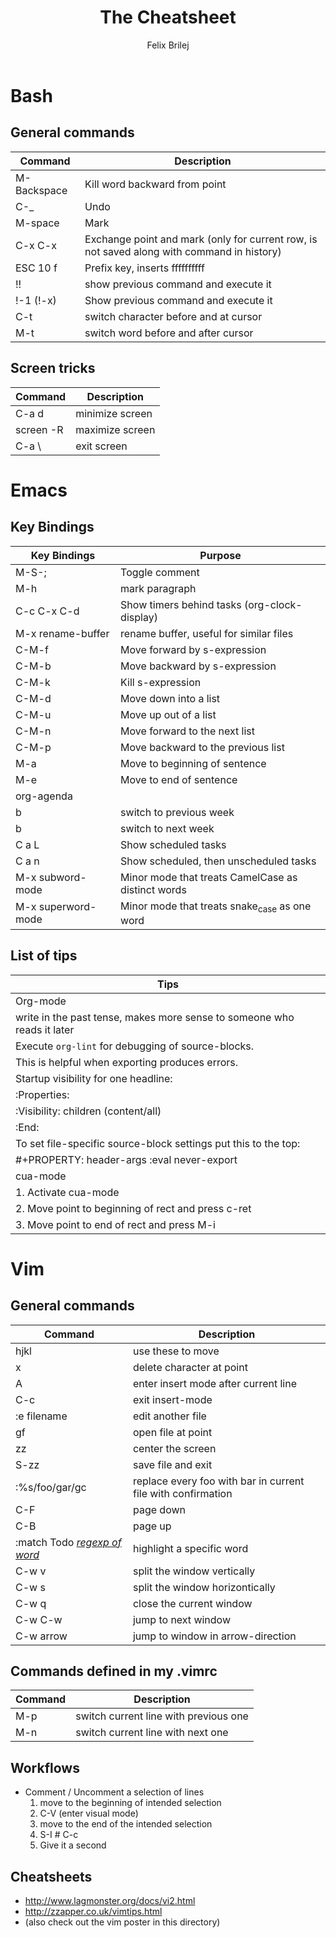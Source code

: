 #+Title:  The Cheatsheet
#+Author: Felix Brilej
#+Options: toc:nil
#+OPTIONS: html-postamble:nil
#+HTML_HEAD:  <link rel="stylesheet" type="text/css" href="styles\\base.css" />

* Bash
** General commands
   | Command     | Description                                                                                |
   |-------------+--------------------------------------------------------------------------------------------|
   | M-Backspace | Kill word backward from point                                                              |
   | C-_         | Undo                                                                                       |
   | M-space     | Mark                                                                                       |
   | C-x C-x     | Exchange point and mark (only for current row, is not saved along with command in history) |
   | ESC 10 f    | Prefix key, inserts ffffffffff                                                             |
   | !!          | show previous command and execute it                                                       |
   | !-1 (!-x)   | Show previous command and execute it                                                       |
   | C-t         | switch character before and at cursor                                                      |
   | M-t         | switch word before and after cursor                                                        |
** Screen tricks
   | Command   | Description     |
   |-----------+-----------------|
   | C-a d     | minimize screen |
   | screen -R | maximize screen |
   | C-a \     | exit screen     |

* Emacs
** Key Bindings
   | Key Bindings       | Purpose                                            |
   |--------------------+----------------------------------------------------|
   | M-S-;              | Toggle comment                                     |
   | M-h                | mark paragraph                                     |
   | C-c C-x C-d        | Show timers behind tasks (org-clock-display)       |
   | M-x rename-buffer  | rename buffer, useful for similar files            |
   |--------------------+----------------------------------------------------|
   | C-M-f              | Move forward by s-expression                       |
   | C-M-b              | Move backward by s-expression                      |
   | C-M-k              | Kill s-expression                                  |
   | C-M-d              | Move down into a list                              |
   | C-M-u              | Move up out of a list                              |
   | C-M-n              | Move forward to the next list                      |
   | C-M-p              | Move backward to the previous list                 |
   | M-a                | Move to beginning of sentence                      |
   | M-e                | Move to end of sentence                            |
   |--------------------+----------------------------------------------------|
   | org-agenda         |                                                    |
   |--------------------+----------------------------------------------------|
   | b                  | switch to previous week                            |
   | b                  | switch to next week                                |
   | C a L              | Show scheduled tasks                               |
   | C a n              | Show scheduled, then unscheduled tasks             |
   |--------------------+----------------------------------------------------|
   | M-x subword-mode   | Minor mode that treats CamelCase as distinct words |
   | M-x superword-mode | Minor mode that treats snake_case as one word      |

** List of tips
   | Tips                                                                    |
   |-------------------------------------------------------------------------|
   | Org-mode                                                                |
   |-------------------------------------------------------------------------|
   | write in the past tense, makes more sense to someone who reads it later |
   |-------------------------------------------------------------------------|
   | Execute ~org-lint~ for debugging of source-blocks.                        |
   | This is helpful when exporting produces errors.                         |
   |-------------------------------------------------------------------------|
   | Startup visibility for one headline:                                    |
   | :Properties:                                                            |
   | :Visibility: children (content/all)                                     |
   | :End:                                                                   |
   |-------------------------------------------------------------------------|
   | To set file-specific source-block settings put this to the top:         |
   | #+PROPERTY:   header-args :eval never-export                            |
   |-------------------------------------------------------------------------|
   | cua-mode                                                                |
   |-------------------------------------------------------------------------|
   | 1. Activate cua-mode                                                    |
   | 2. Move point to beginning of rect and press c-ret                      |
   | 3. Move point to end of rect and press M-i                              |

* Vim
** General commands
 | Command                      | Description                                                  |
 |------------------------------+--------------------------------------------------------------|
 | hjkl                         | use these to move                                            |
 | x                            | delete character at point                                    |
 | A                            | enter insert mode after current line                         |
 | C-c                          | exit insert-mode                                             |
 | :e filename                  | edit another file                                            |
 | gf                           | open file at point                                           |
 | zz                           | center the screen                                            |
 | S-zz                         | save file and exit                                           |
 | :%s/foo/gar/gc               | replace every foo with bar in current file with confirmation |
 | C-F                          | page down                                                    |
 | C-B                          | page up                                                      |
 | :match Todo _/regexp of word/_ | highlight a specific word                                    |
 |------------------------------+--------------------------------------------------------------|
 | C-w v                        | split the window vertically                                  |
 | C-w s                        | split the window horizontically                              |
 | C-w q                        | close the current window                                     |
 | C-w C-w                      | jump to next window                                          |
 | C-w arrow                    | jump to window in arrow-direction                            |
 |------------------------------+--------------------------------------------------------------|

** Commands defined in my .vimrc
 | Command | Description                           |
 |---------+---------------------------------------|
 | M-p     | switch current line with previous one |
 | M-n     | switch current line with next one     |

** Workflows
   - Comment / Uncomment a selection of lines
     1. move to the beginning of intended selection
     2. C-V (enter visual mode)
     3. move to the end of the intended selection
     4. S-I # C-c
     5. Give it a second

** Cheatsheets
   - http://www.lagmonster.org/docs/vi2.html
   - http://zzapper.co.uk/vimtips.html
   - (also check out the vim poster in this directory)
